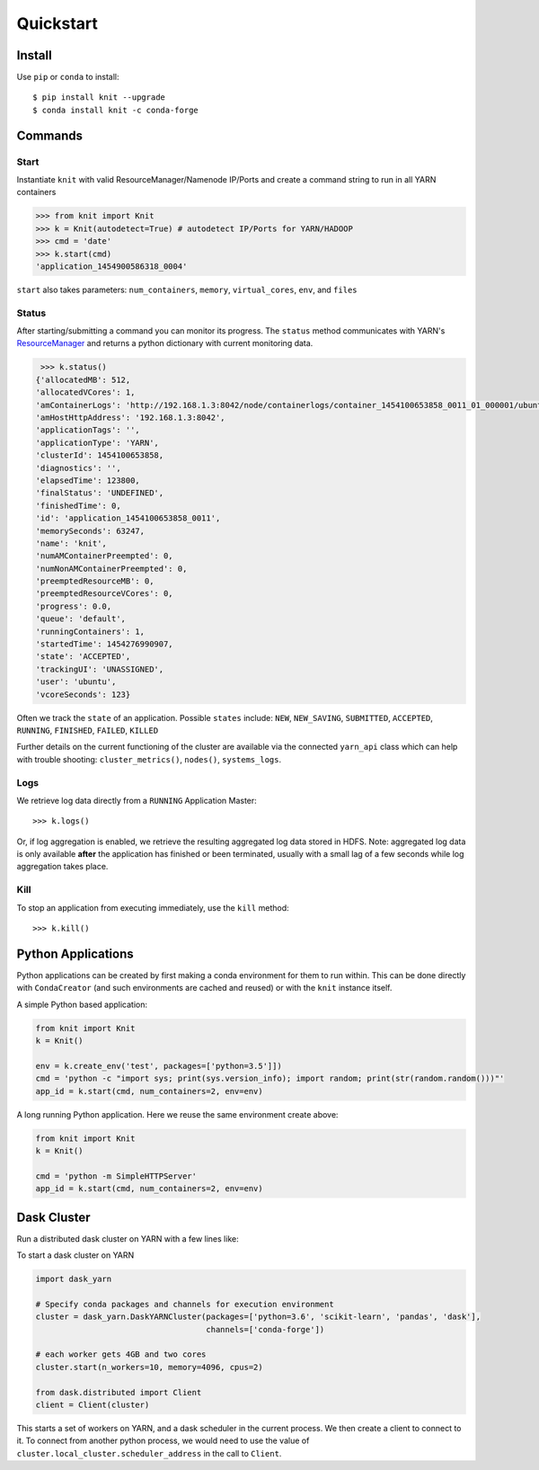 Quickstart
==========

Install
-------

Use ``pip`` or ``conda`` to install::

   $ pip install knit --upgrade
   $ conda install knit -c conda-forge

Commands
--------

Start
~~~~~

Instantiate ``knit`` with valid ResourceManager/Namenode IP/Ports and create a command string to run
in all YARN containers

.. code-block:: python

   >>> from knit import Knit
   >>> k = Knit(autodetect=True) # autodetect IP/Ports for YARN/HADOOP
   >>> cmd = 'date'
   >>> k.start(cmd)
   'application_1454900586318_0004'

``start`` also takes parameters: ``num_containers``, ``memory``,
``virtual_cores``, ``env``, and ``files``

Status
~~~~~~

After starting/submitting a command you can monitor its progress.  The ``status`` method
communicates with YARN's `ResourceManager`_ and returns a python dictionary with current
monitoring data.

.. code-block:: python

   >>> k.status()
  {'allocatedMB': 512,
  'allocatedVCores': 1,
  'amContainerLogs': 'http://192.168.1.3:8042/node/containerlogs/container_1454100653858_0011_01_000001/ubuntu',
  'amHostHttpAddress': '192.168.1.3:8042',
  'applicationTags': '',
  'applicationType': 'YARN',
  'clusterId': 1454100653858,
  'diagnostics': '',
  'elapsedTime': 123800,
  'finalStatus': 'UNDEFINED',
  'finishedTime': 0,
  'id': 'application_1454100653858_0011',
  'memorySeconds': 63247,
  'name': 'knit',
  'numAMContainerPreempted': 0,
  'numNonAMContainerPreempted': 0,
  'preemptedResourceMB': 0,
  'preemptedResourceVCores': 0,
  'progress': 0.0,
  'queue': 'default',
  'runningContainers': 1,
  'startedTime': 1454276990907,
  'state': 'ACCEPTED',
  'trackingUI': 'UNASSIGNED',
  'user': 'ubuntu',
  'vcoreSeconds': 123}

Often we track the ``state`` of an application.  Possible ``states`` include: ``NEW``,
``NEW_SAVING``, ``SUBMITTED``, ``ACCEPTED``, ``RUNNING``, ``FINISHED``, ``FAILED``, ``KILLED``

Further details on the current functioning of the cluster are available via the connected
``yarn_api`` class which can help with trouble shooting: ``cluster_metrics()``, ``nodes()``,
``systems_logs``.


Logs
~~~~

We retrieve log data directly from a ``RUNNING`` Application Master::

   >>> k.logs()

Or, if log aggregation is enabled, we retrieve the resulting aggregated log data stored in HDFS.  Note:
aggregated log data is only available **after** the application has finished or been terminated,
usually with a small lag of a few seconds while log aggregation takes place.


Kill
~~~~

To stop an application from executing immediately, use the ``kill`` method::

   >>> k.kill()


Python Applications
-------------------

Python applications can be created by first making a conda environment for them to run within.
This can be done directly with ``CondaCreator`` (and such environments are cached and reused)
or with the ``knit`` instance itself.

A simple Python based application:

.. code-block:: python

   from knit import Knit
   k = Knit()

   env = k.create_env('test', packages=['python=3.5']])
   cmd = 'python -c "import sys; print(sys.version_info); import random; print(str(random.random()))"'
   app_id = k.start(cmd, num_containers=2, env=env)

A long running Python application. Here we reuse the same environment create above:

.. code-block:: python

   from knit import Knit
   k = Knit()

   cmd = 'python -m SimpleHTTPServer'
   app_id = k.start(cmd, num_containers=2, env=env)

.. _ResourceManager: https://hadoop.apache.org/docs/current/hadoop-yarn/hadoop-yarn-site/ResourceManagerRest.html


Dask Cluster
------------

Run a distributed dask cluster on YARN with a few lines like:

To start a dask cluster on YARN

.. code-block:: python

   import dask_yarn

   # Specify conda packages and channels for execution environment
   cluster = dask_yarn.DaskYARNCluster(packages=['python=3.6', 'scikit-learn', 'pandas', 'dask'],
                                       channels=['conda-forge'])

   # each worker gets 4GB and two cores
   cluster.start(n_workers=10, memory=4096, cpus=2)

   from dask.distributed import Client
   client = Client(cluster)

This starts a set of workers on YARN, and a dask scheduler in the current process. We then
create a client to connect to it. To connect from another python process, we would need to
use the value of ``cluster.local_cluster.scheduler_address`` in the call to ``Client``.
